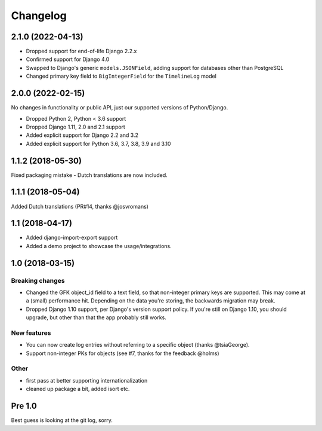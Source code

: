 =========
Changelog
=========

2.1.0 (2022-04-13)
==================

* Dropped support for end-of-life Django 2.2.x
* Confirmed support for Django 4.0
* Swapped to Django's generic ``models.JSONField``, adding support for databases other
  than PostgreSQL
* Changed primary key field to ``BigIntegerField`` for the ``TimelineLog`` model

2.0.0 (2022-02-15)
==================

No changes in functionality or public API, just our supported versions of Python/Django.

* Dropped Python 2, Python < 3.6 support
* Dropped Django 1.11, 2.0 and 2.1 support
* Added explicit support for Django 2.2 and 3.2
* Added explicit support for Python 3.6, 3.7, 3.8, 3.9 and 3.10

1.1.2 (2018-05-30)
==================

Fixed packaging mistake - Dutch translations are now included.

1.1.1 (2018-05-04)
==================

Added Dutch translations (PR#14, thanks @josvromans)

1.1 (2018-04-17)
================

* Added django-import-export support

* Added a demo project to showcase the usage/integrations.

1.0 (2018-03-15)
================

Breaking changes
----------------

* Changed the GFK object_id field to a text field, so that non-integer primary
  keys are supported. This may come at a (small) performance hit. Depending
  on the data you're storing, the backwards migration may break.

* Dropped Django 1.10 support, per Django's version support policy. If you're
  still on Django 1.10, you should upgrade, but other than that the app
  probably still works.

New features
------------

* You can now create log entries without referring to a specific object
  (thanks @tsiaGeorge).

* Support non-integer PKs for objects (see #7, thanks for the feedback @holms)

Other
-----

* first pass at better supporting internationalization

* cleaned up package a bit, added isort etc.

Pre 1.0
=======

Best guess is looking at the git log, sorry.
